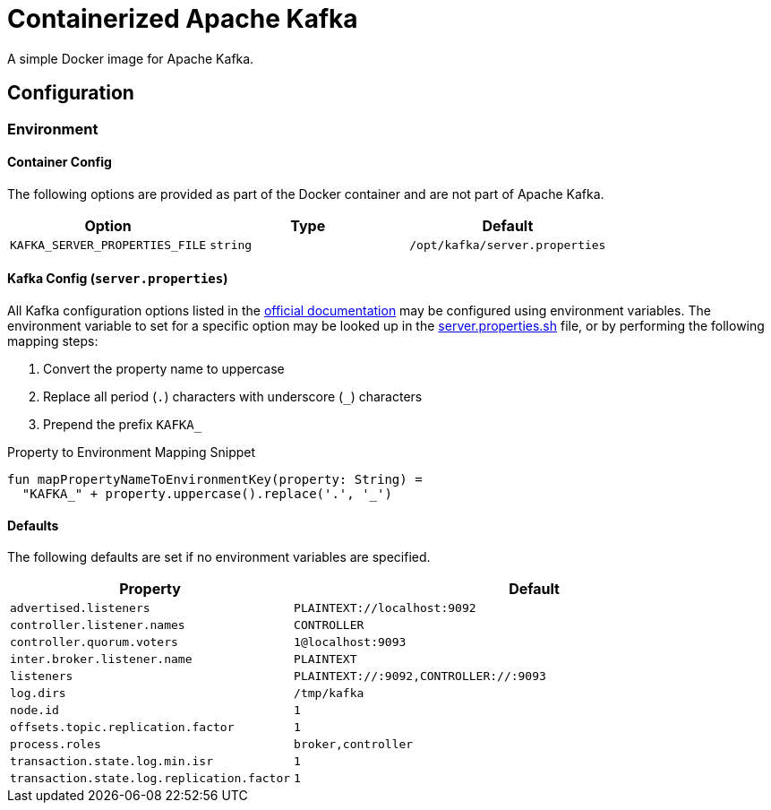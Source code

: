 = Containerized Apache Kafka
:source-highlighter: highlightjs
:kafka-docs-url: https://kafka.apache.org/documentation/

A simple Docker image for Apache Kafka.

== Configuration

=== Environment

==== Container Config

The following options are provided as part of the Docker container and are not
part of Apache Kafka.

[%header, cols=3]
|===
| Option | Type | Default

m| KAFKA_SERVER_PROPERTIES_FILE
m| string
m| /opt/kafka/server.properties
|===

==== Kafka Config (`server.properties`)

All Kafka configuration options listed in the
link:{kafka-docs-url}#brokerconfigs[official documentation] may be configured
using environment variables.  The environment variable to set for a specific
option may be looked up in the link:server.properties.sh[] file, or by
performing the following mapping steps:

1. Convert the property name to uppercase
2. Replace all period (`.`) characters with underscore (`_`) characters
3. Prepend the prefix `KAFKA_`

.Property to Environment Mapping Snippet
[source, kotlin]
----
fun mapPropertyNameToEnvironmentKey(property: String) =
  "KAFKA_" + property.uppercase().replace('.', '_')
----

==== Defaults

The following defaults are set if no environment variables are specified.

[%header, cols="3m,7m"]
|===
| Property | Default

| advertised.listeners
| PLAINTEXT://localhost:9092

| controller.listener.names
| CONTROLLER

| controller.quorum.voters
| 1@localhost:9093

| inter.broker.listener.name
| PLAINTEXT

| listeners
| PLAINTEXT://:9092,CONTROLLER://:9093

| log.dirs
| /tmp/kafka

| node.id
| 1

| offsets.topic.replication.factor
| 1

| process.roles
| broker,controller

| transaction.state.log.min.isr
| 1

| transaction.state.log.replication.factor
| 1
|===
